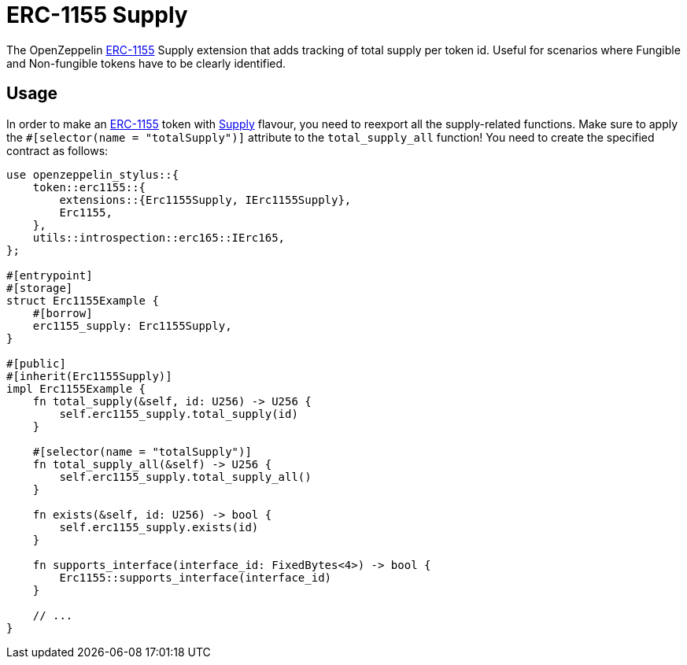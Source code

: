 = ERC-1155 Supply

The OpenZeppelin xref:erc1155.adoc[ERC-1155] Supply extension that adds tracking of total supply per token id.
Useful for scenarios where Fungible and Non-fungible tokens have to be clearly identified.

[[usage]]
== Usage

In order to make an xref:erc1155.adoc[ERC-1155] token with https://docs.rs/openzeppelin-stylus/0.2.0-alpha.5/openzeppelin_stylus/token/erc1155/extensions/supply/index.html[Supply] flavour,
you need to reexport all the supply-related functions.
Make sure to apply the `#[selector(name = "totalSupply")]` attribute to the `total_supply_all` function!
You need to create the specified contract as follows:

[source,rust]
----
use openzeppelin_stylus::{
    token::erc1155::{
        extensions::{Erc1155Supply, IErc1155Supply},
        Erc1155,
    },
    utils::introspection::erc165::IErc165,
};

#[entrypoint]
#[storage]
struct Erc1155Example {
    #[borrow]
    erc1155_supply: Erc1155Supply,
}

#[public]
#[inherit(Erc1155Supply)]
impl Erc1155Example {
    fn total_supply(&self, id: U256) -> U256 {
        self.erc1155_supply.total_supply(id)
    }

    #[selector(name = "totalSupply")]
    fn total_supply_all(&self) -> U256 {
        self.erc1155_supply.total_supply_all()
    }

    fn exists(&self, id: U256) -> bool {
        self.erc1155_supply.exists(id)
    }

    fn supports_interface(interface_id: FixedBytes<4>) -> bool {
        Erc1155::supports_interface(interface_id)
    }

    // ...
}
----
